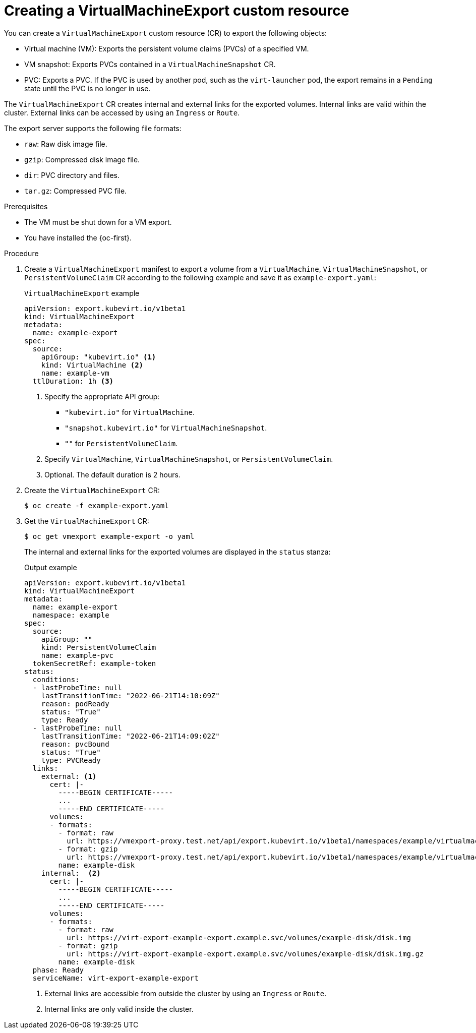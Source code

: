 // Module included in the following assemblies:
//
// * virt/virtual_machines/virt-export-vms.adoc

:_mod-docs-content-type: PROCEDURE
[id="virt-creating-virtualmachineexport_{context}"]
= Creating a VirtualMachineExport custom resource

You can create a `VirtualMachineExport` custom resource (CR) to export the following objects:

* Virtual machine (VM): Exports the persistent volume claims (PVCs) of a specified VM.
* VM snapshot: Exports PVCs contained in a `VirtualMachineSnapshot` CR.
* PVC: Exports a PVC. If the PVC is used by another pod, such as the `virt-launcher` pod, the export remains in a `Pending` state until the PVC is no longer in use.

The `VirtualMachineExport` CR creates internal and external links for the exported volumes. Internal links are valid within the cluster. External links can be accessed by using an `Ingress` or `Route`.

The export server supports the following file formats:

* `raw`: Raw disk image file.
* `gzip`: Compressed disk image file.
* `dir`: PVC directory and files.
* `tar.gz`: Compressed PVC file.

.Prerequisites

* The VM must be shut down for a VM export.
* You have installed the {oc-first}.

.Procedure

. Create a `VirtualMachineExport` manifest to export a volume from a `VirtualMachine`, `VirtualMachineSnapshot`, or `PersistentVolumeClaim` CR according to the following example and save it as `example-export.yaml`:
+
.`VirtualMachineExport` example
[source,yaml]
----
apiVersion: export.kubevirt.io/v1beta1
kind: VirtualMachineExport
metadata:
  name: example-export
spec:
  source:
    apiGroup: "kubevirt.io" <1>
    kind: VirtualMachine <2>
    name: example-vm
  ttlDuration: 1h <3>
----
<1> Specify the appropriate API group:
+
* `"kubevirt.io"` for `VirtualMachine`.
* `"snapshot.kubevirt.io"` for `VirtualMachineSnapshot`.
* `""` for `PersistentVolumeClaim`.
<2> Specify `VirtualMachine`, `VirtualMachineSnapshot`, or `PersistentVolumeClaim`.
<3> Optional. The default duration is 2 hours.

. Create the `VirtualMachineExport` CR:
+
[source,terminal]
----
$ oc create -f example-export.yaml
----

. Get the `VirtualMachineExport` CR:
+
[source,terminal]
----
$ oc get vmexport example-export -o yaml
----
+
The internal and external links for the exported volumes are displayed in the `status` stanza:
+
.Output example
[source,yaml]
----
apiVersion: export.kubevirt.io/v1beta1
kind: VirtualMachineExport
metadata:
  name: example-export
  namespace: example
spec:
  source:
    apiGroup: ""
    kind: PersistentVolumeClaim
    name: example-pvc
  tokenSecretRef: example-token
status:
  conditions:
  - lastProbeTime: null
    lastTransitionTime: "2022-06-21T14:10:09Z"
    reason: podReady
    status: "True"
    type: Ready
  - lastProbeTime: null
    lastTransitionTime: "2022-06-21T14:09:02Z"
    reason: pvcBound
    status: "True"
    type: PVCReady
  links:
    external: <1>
      cert: |-
        -----BEGIN CERTIFICATE-----
        ...
        -----END CERTIFICATE-----
      volumes:
      - formats:
        - format: raw
          url: https://vmexport-proxy.test.net/api/export.kubevirt.io/v1beta1/namespaces/example/virtualmachineexports/example-export/volumes/example-disk/disk.img
        - format: gzip
          url: https://vmexport-proxy.test.net/api/export.kubevirt.io/v1beta1/namespaces/example/virtualmachineexports/example-export/volumes/example-disk/disk.img.gz
        name: example-disk
    internal:  <2>
      cert: |-
        -----BEGIN CERTIFICATE-----
        ...
        -----END CERTIFICATE-----
      volumes:
      - formats:
        - format: raw
          url: https://virt-export-example-export.example.svc/volumes/example-disk/disk.img
        - format: gzip
          url: https://virt-export-example-export.example.svc/volumes/example-disk/disk.img.gz
        name: example-disk
  phase: Ready
  serviceName: virt-export-example-export
----
<1> External links are accessible from outside the cluster by using an `Ingress` or `Route`.
<2> Internal links are only valid inside the cluster.
